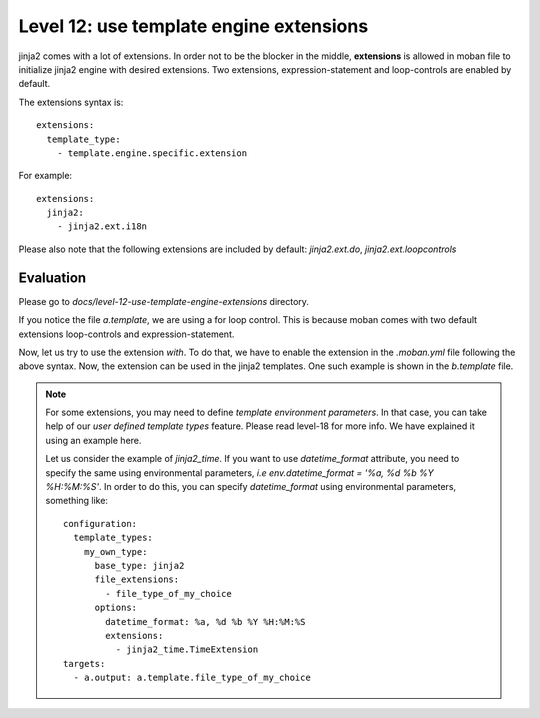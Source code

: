 Level 12: use template engine extensions
================================================================================

jinja2 comes with a lot of extensions. In order not to be the blocker in the
middle, **extensions** is allowed in moban file to initialize jinja2 engine
with desired extensions. Two extensions, expression-statement and loop-controls
are enabled by default.

The extensions syntax is::

   extensions:
     template_type:
       - template.engine.specific.extension

For example::

   extensions:
     jinja2:
       - jinja2.ext.i18n

Please also note that the following extensions are included by default:
`jinja2.ext.do`, `jinja2.ext.loopcontrols`


Evaluation
--------------------------------------------------------------------------------
Please go to `docs/level-12-use-template-engine-extensions` directory.

If you notice the file `a.template`, we are using a for loop control. This is
because moban comes with two default extensions loop-controls and
expression-statement.

Now, let us try to use the extension `with`. To do that, we have to enable the
extension in the `.moban.yml` file following the above syntax. Now, the
extension can be used in the jinja2 templates. One such example is shown in the
`b.template` file.

.. note::
  
  For some extensions, you may need to define `template environment parameters`.
  In that case, you can take help of our `user defined template types` feature.
  Please read level-18 for more info. We have explained it using an example
  here.

  Let us consider the example of `jinja2_time`. If you want to use
  `datetime_format` attribute, you need to specify the same using environmental
  parameters, *i.e*  `env.datetime_format = '%a, %d %b %Y %H:%M:%S'`. In order
  to do this, you can specify `datetime_format` using environmental parameters,
  something like::

    configuration:
      template_types:
        my_own_type:
          base_type: jinja2
          file_extensions:
            - file_type_of_my_choice
          options:
            datetime_format: %a, %d %b %Y %H:%M:%S
            extensions:
              - jinja2_time.TimeExtension
    targets:
      - a.output: a.template.file_type_of_my_choice
